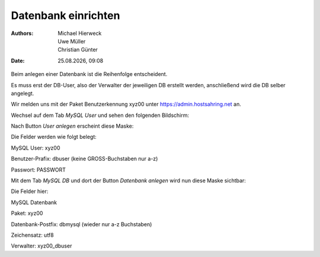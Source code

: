 ====================
Datenbank einrichten
====================

.. |date| date:: %d.%m.%Y
.. |time| date:: %H:%M

:Authors: - Michael Hierweck
          - Uwe Müller
          - Christian Günter
:Date: |date|, |time|

Beim anlegen einer Datenbank ist die Reihenfolge entscheident.

Es muss erst der DB-User, also der Verwalter der jeweiligen DB erstellt werden, anschließend wird die DB selber angelegt.

Wir melden uns mit der Paket Benutzerkennung xyz00 unter https://admin.hostsahring.net an.

Wechsel auf dem Tab *MySQL User* und sehen den folgenden Bildschirm:

.. image:: db-user.jpg

Nach Button *User anlegen* erscheint diese Maske:

.. image:: db-user-anlegen.jpg

Die Felder werden wie folgt belegt:

MySQL User: xyz00

Benutzer-Prafix: dbuser (keine GROSS-Buchstaben nur a-z)

Passwort: PASSWORT

Mit dem Tab *MySQL DB* und dort der Button *Datenbank anlegen* wird nun diese Maske sichtbar:

.. image:: db-anlegen.jpg

Die Felder hier:

MySQL Datenbank 

Paket: xyz00

Datenbank-Postfix: dbmysql (wieder nur a-z Buchstaben)

Zeichensatz: utf8

Verwalter: xyz00_dbuser


